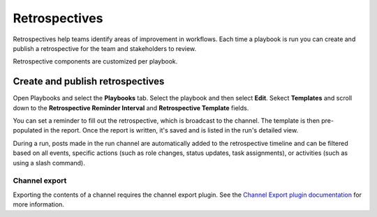 Retrospectives
==============

Retrospectives help teams identify areas of improvement in workflows. Each time a playbook is run you can create and publish a retrospective for the team and stakeholders to review.

Retrospective components are customized per playbook.

Create and publish retrospectives
----------------------------------

Open Playbooks and select the **Playbooks** tab. Select the playbook and then select **Edit**. Sekect **Templates** and scroll down to the **Retrospective Reminder Interval** and **Retrospective Template** fields.

You can set a reminder to fill out the retrospective, which is broadcast to the channel. The template is then pre-populated in the report. Once the report is written, it's saved and is listed in the run's detailed view.

During a run, posts made in the run channel are automatically added to the retrospective timeline and can be filtered based on all events, specific actions (such as role changes, status updates, task assignments), or activities (such as using a slash command).

.. image:: ../images/Retro.gif
   :alt: Create and publish retrospective reports.

Channel export
~~~~~~~~~~~~~~

Exporting the contents of a channel requires the channel export plugin. See the `Channel Export plugin documentation <https://mattermost.gitbook.io/channel-export-plugin>`_ for more information.
